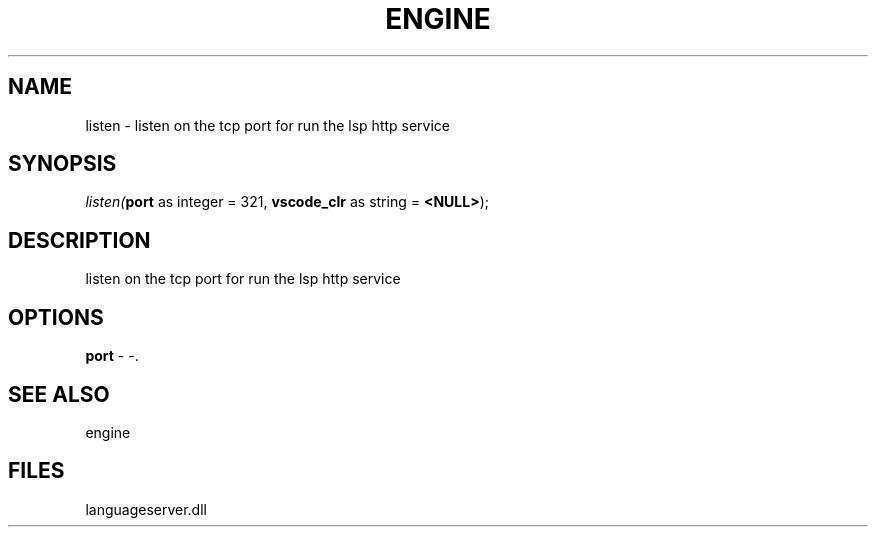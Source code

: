 .\" man page create by R# package system.
.TH ENGINE 1 2000-1月 "listen" "listen"
.SH NAME
listen \- listen on the tcp port for run the lsp http service
.SH SYNOPSIS
\fIlisten(\fBport\fR as integer = 321, 
\fBvscode_clr\fR as string = \fB<NULL>\fR);\fR
.SH DESCRIPTION
.PP
listen on the tcp port for run the lsp http service
.PP
.SH OPTIONS
.PP
\fBport\fB \fR\- -. 
.PP
.SH SEE ALSO
engine
.SH FILES
.PP
languageserver.dll
.PP

